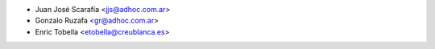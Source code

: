 * Juan José Scarafía <jjs@adhoc.com.ar>
* Gonzalo Ruzafa <gr@adhoc.com.ar>
* Enric Tobella <etobella@creublanca.es>
